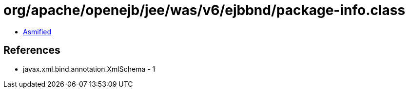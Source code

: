 = org/apache/openejb/jee/was/v6/ejbbnd/package-info.class

 - link:package-info-asmified.java[Asmified]

== References

 - javax.xml.bind.annotation.XmlSchema - 1
